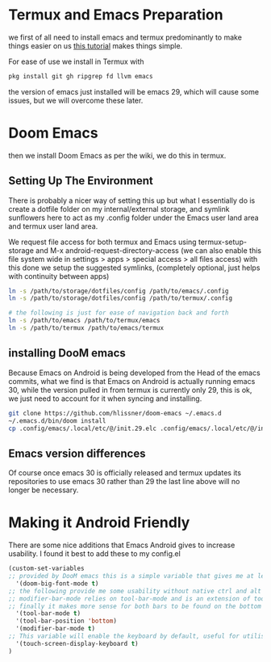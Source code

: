 :PROPERTIES:
:ID:       doomEmacsAndroid
:END:

* Termux and Emacs Preparation
:PROPERTIES:
:ID:       fe6dde6f-acfa-4285-834e-bfb8146c5b70
:END:

we first of all need to install emacs and termux predominantly to make things easier on us [[https://www.reddit.com/r/emacs/comments/16hwjby/how_to_get_graphical_not_termuxbased_emacs_on/][this tutorial]] makes things simple.

For ease of use we install in Termux with
#+begin_src sh
pkg install git gh ripgrep fd llvm emacs
#+end_src

the version of emacs just installed will be emacs 29, which will cause some issues, but we will overcome these later.

* Doom Emacs

then we install Doom Emacs as per the wiki, we do this in termux.

** Setting Up The Environment

There is probably a nicer way of setting this up but what I essentially do is create a dotfile folder on my internal/external storage, and symlink sunflowers here to act as my .config folder under the Emacs user land area and termux user land area.

We request file access for both termux and Emacs using termux-setup-storage and M-x android-request-directory-access (we can also enable this file system wide in settings > apps > special access > all files access) with this done we setup the suggested symlinks, (completely optional, just helps with continuity between apps)
#+begin_src sh
ln -s /path/to/storage/dotfiles/config /path/to/emacs/.config
ln -s /path/to/storage/dotfiles/config /path/to/termux/.config

# the following is just for ease of navigation back and forth
ln -s /path/to/emacs /path/to/termux/emacs
ln -s /path/to/termux /path/to/emacs/termux
#+end_src

** installing DooM emacs
Because Emacs on Android is being developed from the Head of the emacs commits, what we find is that Emacs on Android is actually running emacs 30, while the version pulled in from termux is currently only 29, this is ok, we just need to account for it when syncing and installing.

#+begin_src sh
git clone https://github.com/hlissner/doom-emacs ~/.emacs.d
~/.emacs.d/bin/doom install
cp .config/emacs/.local/etc/@/init.29.elc .config/emacs/.local/etc/@/init.30.elc
#+end_src

** Emacs version differences
Of course once emacs 30 is officially released and termux updates its repositories to use emacs 30 rather than 29 the last line above will no longer be necessary.

* Making it Android Friendly
There are some nice additions that Emacs Android gives to increase usability. I found it best to add these to my config.el

#+begin_src lisp
(custom-set-variables
;; provided by DooM emacs this is a simple variable that gives me at least a more usable sized typeface
  '(doom-big-font-mode t)
;; the following provide me some usability without native ctrl and alt keys.
;; modifier-bar-mode relies on tool-bar-mode and is an extension of tool-bar-mode
;; finally it makes more sense for both bars to be found on the bottom rather than the top of the frame.
  '(tool-bar-mode t)
  '(tool-bar-position 'bottom)
  '(modifier-bar-mode t)
;; This variable will enable the keyboard by default, useful for utilising keybindings
  '(touch-screen-display-keyboard t)
)
#+end_src
